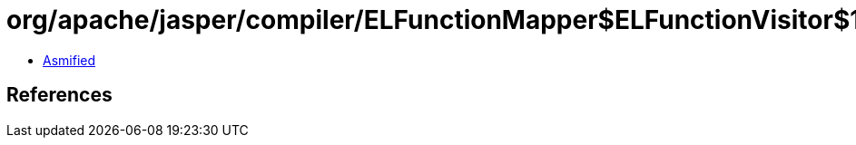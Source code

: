 = org/apache/jasper/compiler/ELFunctionMapper$ELFunctionVisitor$1Fvisitor.class

 - link:ELFunctionMapper$ELFunctionVisitor$1Fvisitor-asmified.java[Asmified]

== References

